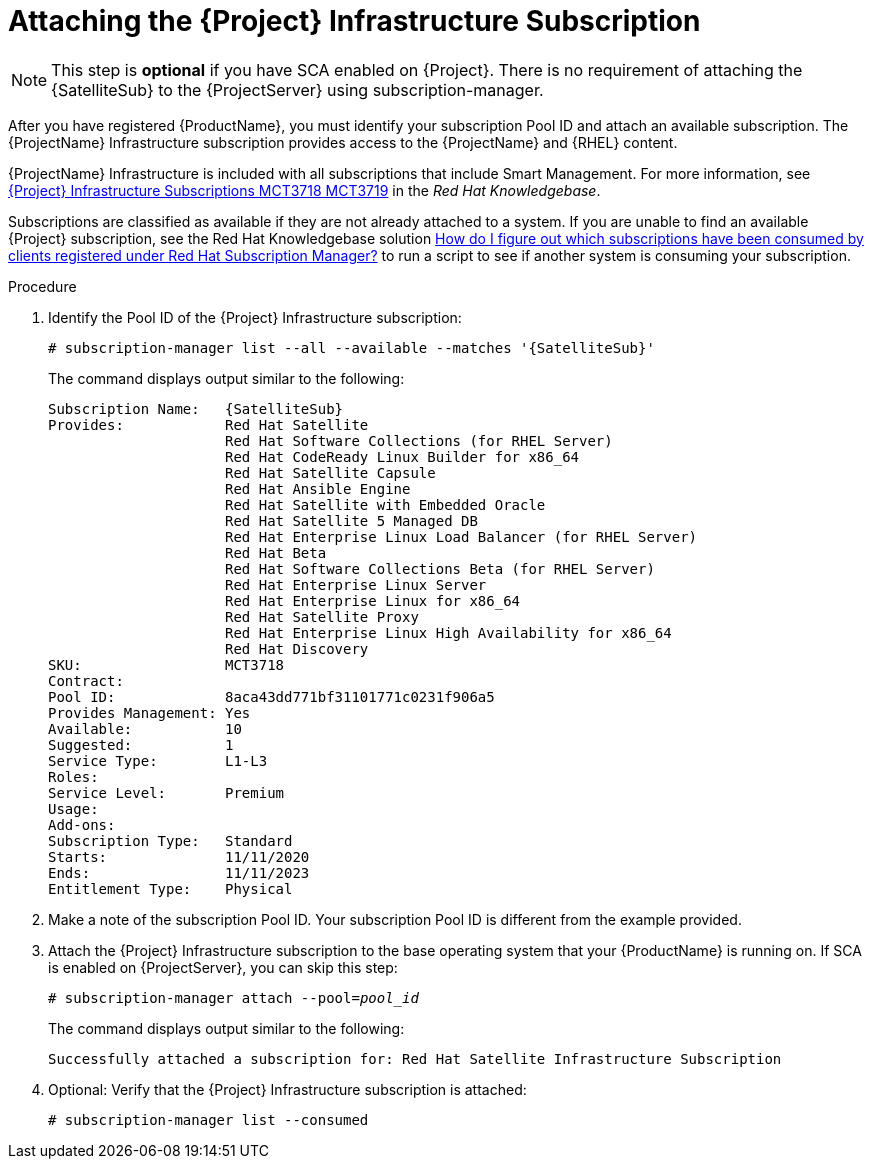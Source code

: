 [id="attaching-infrastructure-subscription_{context}"]
= Attaching the {Project} Infrastructure Subscription

[NOTE]
====
This step is *optional* if you have SCA enabled on {Project}.
There is no requirement of attaching the {SatelliteSub} to the {ProjectServer} using subscription-manager.
====

After you have registered {ProductName}, you must identify your subscription Pool ID and attach an available subscription.
The {ProjectName} Infrastructure subscription provides access to the {ProjectName} and {RHEL} content.

{ProjectName} Infrastructure is included with all subscriptions that include Smart Management.
For more information, see https://access.redhat.com/solutions/3382781[{Project} Infrastructure Subscriptions MCT3718 MCT3719] in the _Red{nbsp}Hat Knowledgebase_.

Subscriptions are classified as available if they are not already attached to a system.
If you are unable to find an available {Project} subscription, see the Red{nbsp}Hat Knowledgebase solution https://access.redhat.com/solutions/2058823[How do I figure out which subscriptions have been consumed by clients registered under Red Hat Subscription Manager?] to run a script to see if another system is consuming your subscription.

.Procedure

. Identify the Pool ID of the {Project} Infrastructure subscription:
+
[options="nowrap" subs="+quotes,attributes"]
----
# subscription-manager list --all --available --matches '{SatelliteSub}'
----
+
The command displays output similar to the following:
+
[options="nowrap" subs="+quotes,attributes"]
----
Subscription Name:   {SatelliteSub}
Provides:            Red Hat Satellite
                     Red Hat Software Collections (for RHEL Server)
                     Red Hat CodeReady Linux Builder for x86_64
                     Red Hat Satellite Capsule
                     Red Hat Ansible Engine
                     Red Hat Satellite with Embedded Oracle
                     Red Hat Satellite 5 Managed DB
                     Red Hat Enterprise Linux Load Balancer (for RHEL Server)
                     Red Hat Beta
                     Red Hat Software Collections Beta (for RHEL Server)
                     Red Hat Enterprise Linux Server
                     Red Hat Enterprise Linux for x86_64
                     Red Hat Satellite Proxy
                     Red Hat Enterprise Linux High Availability for x86_64
                     Red Hat Discovery
SKU:                 MCT3718
Contract:
Pool ID:             8aca43dd771bf31101771c0231f906a5
Provides Management: Yes
Available:           10
Suggested:           1
Service Type:        L1-L3
Roles:
Service Level:       Premium
Usage:
Add-ons:
Subscription Type:   Standard
Starts:              11/11/2020
Ends:                11/11/2023
Entitlement Type:    Physical
----

. Make a note of the subscription Pool ID.
Your subscription Pool ID is different from the example provided.

. Attach the {Project} Infrastructure subscription to the base operating system that your {ProductName} is running on.
If SCA is enabled on {ProjectServer}, you can skip this step:
+
[options="nowrap" subs="+quotes"]
----
# subscription-manager attach --pool=_pool_id_
----
+
The command displays output similar to the following:
+
[options="nowrap"]
----
Successfully attached a subscription for: Red Hat Satellite Infrastructure Subscription
----

. Optional: Verify that the {Project} Infrastructure subscription is attached:
+
[options="nowrap"]
----
# subscription-manager list --consumed
----

